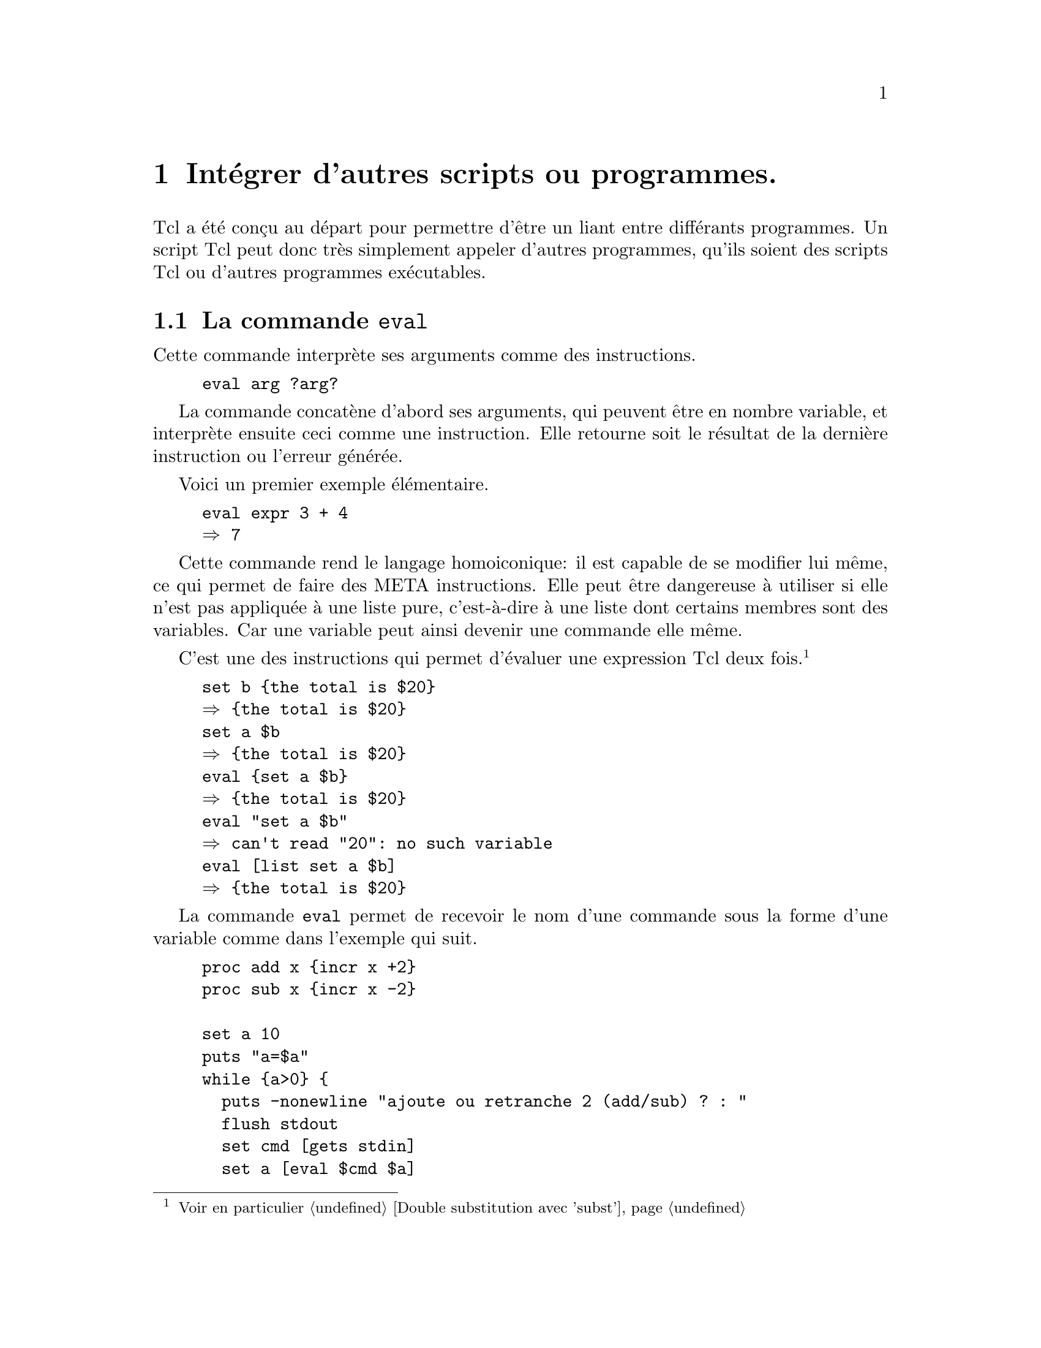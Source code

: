 @c -*- mode: texinfo; coding: utf-8-unix; mode: auto-fill; -*-

@node Intégrer d'autres scripts ou programmes
@chapter Intégrer d'autres scripts ou programmes.

Tcl a été conçu au départ pour permettre d'être un liant entre
différants programmes. Un script Tcl peut donc très simplement appeler
d'autres programmes, qu'ils soient des scripts Tcl ou d'autres
programmes exécutables.


@node La commande 'eval'
@section La commande @code{eval}
@findex eval

Cette commande interprète ses arguments comme des instructions.

@example
eval arg ?arg?
@end example

La commande concatène d'abord ses arguments, qui peuvent être en nombre
variable, et interprète ensuite ceci comme une instruction. Elle
retourne soit le résultat de la dernière instruction ou l'erreur
générée.

Voici un premier exemple élémentaire.

@example
eval expr 3 + 4
@result{} 7
@end example

Cette commande rend le langage homoiconique: il est capable de se
modifier lui même, ce qui permet de faire des META instructions.
Elle peut être dangereuse à utiliser si elle n'est pas appliquée à une
liste pure, c'est-à-dire à une liste dont certains membres sont des
variables. Car une variable peut ainsi devenir une commande elle même.

C'est une des instructions qui permet d'évaluer une expression Tcl deux
fois.
@footnote{Voir en particulier @ref{Double substitution avec 'subst'}}

@example
set b @{the total is $20@}
@result{} @{the total is $20@}
set a $b
@result{} @{the total is $20@}
eval @{set a $b@}
@result{} @{the total is $20@}
eval "set a $b"
@result{} can't read "20": no such variable
eval [list set a $b]
@result{} @{the total is $20@}
@end example


La commande @code{eval} permet de recevoir le nom d'une commande
sous la forme d'une variable comme dans l'exemple qui suit.

@example
proc add x @{incr x +2@}
proc sub x @{incr x -2@}

set a 10
puts "a=$a"
while @{a>0@} @{
  puts -nonewline "ajoute ou retranche 2 (add/sub) ? : "
  flush stdout
  set cmd [gets stdin]
  set a [eval $cmd $a]
  puts "a=$a"
@}
@end example

On entre directement le nom de la fonction dans la question posée.


@node la commande 'source'
@section La commande @code{source}
@findex source

La commande est la plus simple : il s'agit simplement d'insérer
à l'endroit de cette commande une autre portion de script Tcl
stockée dans un autre fichier.


@node la commande 'exec'
@section La commande @code{exec}
@findex exec

La commande @code{exec} permet de lancer un programme éxécutable à
l'intérieur de l'exécution d'un script. Ce programme peut avoir été
écrit dans n'importe quel autre langage.



@node la commande 'tailcall'
@section La commande @code{tailcall}
@findex tailcall

Cette commande a été introduite à partir de la version 8.6 de Tcl, dans le cadre des
réflexions sur la
@url{https://fr.wikipedia.org/wiki/Récursion_terminale, récursion
terminale}. Elle interprète son argument comme une commande et l'exécute
en remplaçant le contexte d'appel de cette commmande par cette nouvelle
commande. Ces arguments ne sont donc pas interprétés comme un script et
il n'y a pas de double subtitution. Il s'agit plutôt d'un fonctionnement
de macros,
@url{https://fr.wikibooks.org/wiki/Programmation_C/Pr%C3%A9processeur,
comme on en trouve dans le language C}. 

Pour comprendre prenons ces deux exemples.

@example
proc one @{@} @{
  two
  return 8
@}

proc two @{@} @{
  return 5
@}

one
@result{} 8
@end example

et maintenant avec @code{tailcall} :

@example
proc two @{@} @{
  tailcall return 5
@}

one
@result{} 5
@end example

En utilisant maintenant la commande @code{tailcall} dans la nouvelle
version de la procédure @code{two}, l'exécution s'arrête à la première
commande @code{return}.

De part sa construction, @code{tailcall} permet d'optimiser le byte-code
quand on appelle une procédure totallement indépendament du contexte
dans lequel elle est lancée.

Prenons cet exemple:
@example
proc proc1 @{arg1 arg2@} @{
  # instruction obtenant arg3 et arg4
  return [proc2 $arg3 $arg4]
@}
@end example

La plupart du temps il est avantageux d'écrire à la place.

@example
proc proc1 @{arg1 arg2@} @{
  # instruction obtenant arg3 et arg4
  tailcall proc2 $arg3 $arg4
@}
@end example

La commande @code{tailcall} va permettre d'éviter de consommer trop
d'espace dans la pile en particulier pour les appels
récursifs@footnote{la taille permise pour la profondeur des appels
récursifs se paramètre par la commande @code{interp recursionlimit $path
?newlimit?}}.


@subsection L'exemple de la fonction factoriel

@c https://wiki.tcl-lang.org/page/tailcall

Voici d'abord une première implémentation naïve de la fonction
factorielle. 

@example
namespace import ::tcl::mathop::*

proc fac n @{
  if @{$n <= 1 @} @{
     return 1
  @} @{
     * $n [fac [- $n 1]]
  @}
@}
@end example

Nous avons utilisé les opérateurs mathématiques @code{*} et @code{-} de
la bibliothèque @code{::tcl::mathop} qui appliquent leur opérations sur
les deux arguments qui suivent (à cause de la contrainte du langage tcl
où la commande doit toujours être le premier élément d'une
instruction). Des versions utilisant @code{expr} ou @code{incr} seraient
simplement plus lourdes à écrire.

Cette première version a cependant un défaut: elle oblige à conserver
@code{$n} à chaque itération, jusqu'à la dernière. Quand on est arrivé à
la dernière itération, les multiplications se font en libérant la
mémoire. Cette technique consomme de l'espace dans la pile pour les
appels de fonction et dans le tas pour stocker temporairement ces
variables.

Un autre formulation n'utilisant pas la récursivité serait celle-ci.

@example
proc fac-i n @{
  for @{set k 1@} @{$n > 1@} @{incr n -1@} @{
    set k [expr $n*$k]
  @}
  return $k
@}
@end example

Cette procédure n'utilise pas la pile, mais une variable, qui occupe
donc de l'espace dans le tas.

Pour obtenir le meilleur des deux mondes, on peut utiliser un appel
récursif de fonction, mais avec la commande @code{tailcall}. Cette
méthode n'utilise pas de variables qui se multiplient sur un tas et en
utilisant cette commande @code{tailcall}, on n'encombre pas la pile.

@example
proc fac-tr @{n @{k 1@}@} @{
  if @{$n <= 1@} @{
    return $k
  @} @{
    tailcall fac-tr [- $n 1][* $n $k]
  @}
@}
@end example

Voici maintenant un programme pour comparer l'efficacité des trois
méthodes.

@example
proc test @{@} @{
    set fmt @{%-8s %-8.2 %-8.2 %-8.2@}   
    foreach n @{1 5 10 100 500 1000@} @{
	append result "\n$n: "
	foreach impl @{fac fac-i fac-tr@} @{
	    if [catch @{$impl $n@} res] @{
		append result n/a
	    @} @{
		append result " "
		append result [string trimright \
                      [time [list $impl $n] 10] \
                       "microseconds per iteration"]
	    @}	    
	@}
    @}
    return $result
@}

fmtLList [test] @{N: frac frac-i frac-tr@} @{6 8 8 8@}
@result{} ┌────────┬──────────┬──────────┬──────────┐
@result{} │ N:     │ frac     │ frac-i   │ frac-tr  │
@result{} ├────────┼──────────┼──────────┼──────────┤
@result{} │ 1:     │ 1.4      │ 1.2      │ 1.2      │
@result{} │ 5:     │ 5.8      │ 2.6      │ 10.2     │
@result{} │ 10:    │ 10.8     │ 3.9      │ 20.4     │
@result{} │ 500:   │ 1797.4   │ 2063.6   │ 2661.2   │
@result{} │ 1000:  │ n/a      │ 5284.4   │ 3305.7   │
@result{} └────────┴──────────┴──────────┴──────────┘
@end example
